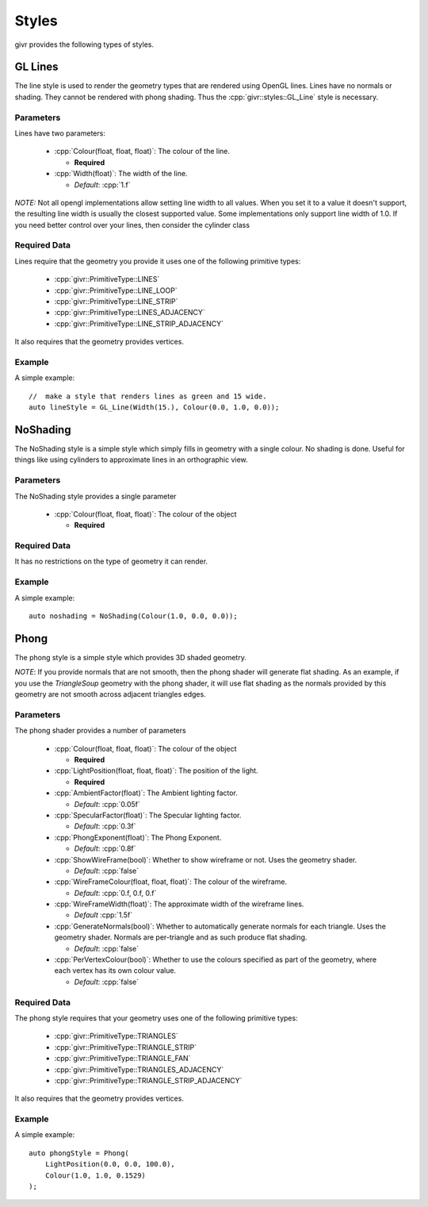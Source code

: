 .. _givr-styles:
.. role:: cpp(code)
   :language: cpp

Styles
==========

.. highlight:: cpp

givr provides the following types of styles.


GL Lines
--------------------------------------------------------------------------------
The line style is used to render the geometry types that are rendered using
OpenGL lines.  Lines have no normals or shading. They cannot be rendered with
phong shading.  Thus the :cpp:`givr::styles::GL_Line` style is necessary.


Parameters
**********

Lines have two parameters:

 - :cpp:`Colour(float, float, float)`: The colour of the line.

   - **Required**

 - :cpp:`Width(float)`: The width of the line.

   - *Default*: :cpp:`1.f`


*NOTE:* Not all opengl implementations allow setting line width to all values.
When you set it to a value it doesn't support, the resulting line width is
usually the closest supported value. Some implementations only support line
width of 1.0. If you need better control over your lines, then consider the
cylinder class

Required Data
*************
Lines require that the geometry you provide it uses one of the following
primitive types:

  - :cpp:`givr::PrimitiveType::LINES`
  - :cpp:`givr::PrimitiveType::LINE_LOOP`
  - :cpp:`givr::PrimitiveType::LINE_STRIP`
  - :cpp:`givr::PrimitiveType::LINES_ADJACENCY`
  - :cpp:`givr::PrimitiveType::LINE_STRIP_ADJACENCY`

It also requires that the geometry provides vertices.

Example
********

A simple example::

    //  make a style that renders lines as green and 15 wide.
    auto lineStyle = GL_Line(Width(15.), Colour(0.0, 1.0, 0.0));

NoShading
--------------------------------------------------------------------------------
The NoShading style is a simple style which simply fills in geometry with
a single colour. No shading is done. Useful for things like using cylinders
to approximate lines in an orthographic view.

Parameters
**********
The NoShading style provides a single parameter

 - :cpp:`Colour(float, float, float)`: The colour of the object 

   - **Required**


Required Data
*************
It has no restrictions on the type of geometry it can render.

Example
********

A simple example::

    auto noshading = NoShading(Colour(1.0, 0.0, 0.0));


Phong
--------------------------------------------------------------------------------
The phong style is a simple style which provides 3D shaded geometry. 

*NOTE*: If you provide normals that are not smooth, then the phong shader
will generate flat shading. As an example, if you use the `TriangleSoup` geometry
with the phong shader, it will use flat shading as the normals provided by this
geometry are not smooth across adjacent triangles edges. 

Parameters
**********
The phong shader provides a number of parameters

 - :cpp:`Colour(float, float, float)`: The colour of the object 

   - **Required**

 - :cpp:`LightPosition(float, float, float)`: The position of the light.

   - **Required**

 - :cpp:`AmbientFactor(float)`: The Ambient lighting factor.

   - *Default*: :cpp:`0.05f`

 - :cpp:`SpecularFactor(float)`: The Specular lighting factor.

   - *Default*: :cpp:`0.3f`

 - :cpp:`PhongExponent(float)`: The Phong Exponent.

   - *Default*: :cpp:`0.8f`

 - :cpp:`ShowWireFrame(bool)`: Whether to show wireframe or not.  Uses the geometry shader.

   - *Default*: :cpp:`false`

 - :cpp:`WireFrameColour(float, float, float)`: The colour of the wireframe.

   - *Default*: :cpp:`0.f, 0.f, 0.f`

 - :cpp:`WireFrameWidth(float)`: The approximate width of the wireframe lines.
   
   - *Default* :cpp:`1.5f`

 - :cpp:`GenerateNormals(bool)`: Whether to automatically generate normals for
   each triangle. Uses the geometry shader. Normals are per-triangle and as such
   produce flat shading.
   
   - *Default*: :cpp:`false`

 - :cpp:`PerVertexColour(bool)`: Whether to use the colours specified as part
   of the geometry, where each vertex has its own colour value.
   
   - *Default*: :cpp:`false`


Required Data
*************
The phong style requires that your geometry uses  one of the following
primitive types:

  - :cpp:`givr::PrimitiveType::TRIANGLES`
  - :cpp:`givr::PrimitiveType::TRIANGLE_STRIP`
  - :cpp:`givr::PrimitiveType::TRIANGLE_FAN`
  - :cpp:`givr::PrimitiveType::TRIANGLES_ADJACENCY`
  - :cpp:`givr::PrimitiveType::TRIANGLE_STRIP_ADJACENCY`

It also requires that the geometry provides vertices. 

Example
********

A simple example::

    auto phongStyle = Phong(
        LightPosition(0.0, 0.0, 100.0),
        Colour(1.0, 1.0, 0.1529)
    );
